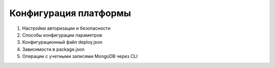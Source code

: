Конфигурация платформы
===========================

#. Настройки авторизации и безопасности
#. Способы конфигурации параметров
#. Конфигурационный файл deploy.json
#. Зависимости в package.json
#. Операции с учетными записями MongoDB через CLI
